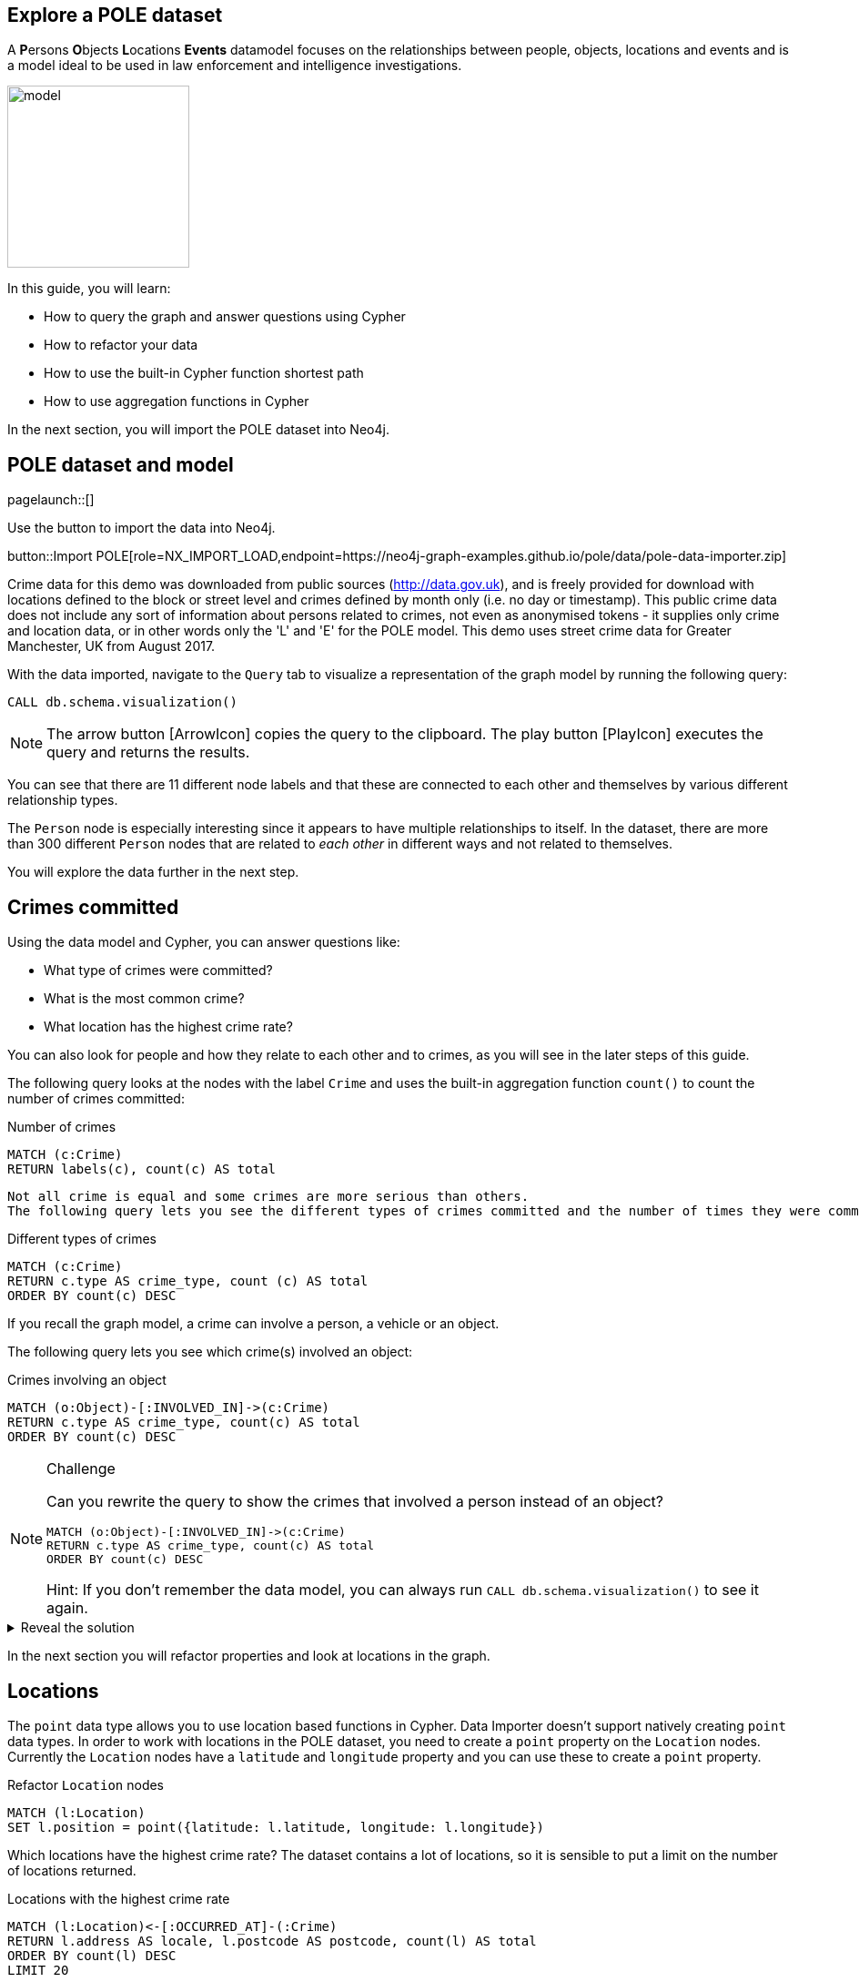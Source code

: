 == Explore a POLE dataset
:images: {img}

A **P**ersons **O**bjects **L**ocations **Events** datamodel focuses on the relationships between people, objects, locations and events and is a model ideal to be used in law enforcement and intelligence investigations.

image::{img}/model.jpeg[float=right,width=200px]

In this guide, you will learn:

//* How to import and refactor a POLE dataset ******** Do we need to refactor?
* How to query the graph and answer questions using Cypher
* How to refactor your data
* How to use the built-in Cypher function shortest path
* How to use aggregation functions in Cypher

In the next section, you will import the POLE dataset into Neo4j.

== POLE dataset and model

[role=NX_TAB_NAV,tab=import]
pagelaunch::[]

Use the button to import the data into Neo4j.

button::Import POLE[role=NX_IMPORT_LOAD,endpoint=https://neo4j-graph-examples.github.io/pole/data/pole-data-importer.zip]

Crime data for this demo was downloaded from public sources (http://data.gov.uk), and is freely provided for download with locations defined to the block or street level and crimes defined by month only (i.e. no day or timestamp).
This public crime data does not include any sort of information about persons related to crimes, not even as anonymised tokens - it supplies only crime and location data, or in other words only the 'L' and 'E' for the POLE model.
This demo uses street crime data for Greater Manchester, UK from August 2017.

With the data imported, navigate to the `Query` tab to visualize a representation of the graph model by running the following query:

[source,cypher]
----
CALL db.schema.visualization()
----

[NOTE]
====
The arrow button icon:ArrowIcon[] copies the query to the clipboard.
The play button icon:PlayIcon[] executes the query and returns the results.
====

You can see that there are 11 different node labels and that these are connected to each other and themselves by various different relationship types.

The `Person` node is especially interesting since it appears to have multiple relationships to itself.
In the dataset, there are more than 300 different `Person` nodes that are related to _each other_ in different ways and not related to themselves.

You will explore the data further in the next step.

== Crimes committed

Using the data model and Cypher, you can answer questions like:

* What type of crimes were committed?
* What is the most common crime?
* What location has the highest crime rate?

You can also look for people and how they relate to each other and to crimes, as you will see in the later steps of this guide.

The following query looks at the nodes with the label `Crime` and uses the built-in aggregation function `count()` to count the number of crimes committed:

.Number of crimes
[source,cypher]
----
MATCH (c:Crime)
RETURN labels(c), count(c) AS total
----

 Not all crime is equal and some crimes are more serious than others.
 The following query lets you see the different types of crimes committed and the number of times they were committed by using the `count()` function and ordering the results in descending order:

.Different types of crimes
[source,cypher]
----
MATCH (c:Crime)
RETURN c.type AS crime_type, count (c) AS total
ORDER BY count(c) DESC
----

If you recall the graph model, a crime can involve a person, a vehicle or an object.

The following query lets you see which crime(s) involved an object:

.Crimes involving an object
[source,cypher]
----
MATCH (o:Object)-[:INVOLVED_IN]->(c:Crime)
RETURN c.type AS crime_type, count(c) AS total
ORDER BY count(c) DESC
----

[NOTE]
.Challenge
====
Can you rewrite the query to show the crimes that involved a person instead of an object?

[source,cypher]
----
MATCH (o:Object)-[:INVOLVED_IN]->(c:Crime)
RETURN c.type AS crime_type, count(c) AS total
ORDER BY count(c) DESC
----

Hint: If you don't remember the data model, you can always run `CALL db.schema.visualization()` to see it again.
====

[%collapsible]
.Reveal the solution
====
[source,cypher]
----
MATCH (p:Person)-[:PARTY_TO]->(c:Crime)
RETURN c.type AS crime_type, count(c) AS total
ORDER by count(c) DESC
----
====

In the next section you will refactor properties and look at locations in the graph.

== Locations

The `point` data type allows you to use location based functions in Cypher.
Data Importer doesn't support natively creating `point` data types.
In order to work with locations in the POLE dataset, you need to create a `point` property on the `Location` nodes.
Currently the `Location` nodes have a `latitude` and `longitude` property and you can use these to create a `point` property.

.Refactor `Location` nodes
[source,cypher]
----
MATCH (l:Location)
SET l.position = point({latitude: l.latitude, longitude: l.longitude})
----

Which locations have the highest crime rate?
The dataset contains a lot of locations, so it is sensible to put a limit on the number of locations returned.

.Locations with the highest crime rate
[source,cypher]
----
MATCH (l:Location)<-[:OCCURRED_AT]-(:Crime)
RETURN l.address AS locale, l.postcode AS postcode, count(l) AS total
ORDER BY count(l) DESC
LIMIT 20
----

This query matches locations with crimes returns the `address` and `postcode` properties of the `Location`nodes` and counts all non-null occurences crimes that occurred at that location and orders the results in descending order.
The `LIMIT` clause limits the number of results returned.

In the next section, you'll use the newly refactored `point` property and Cypher spatial functions.

== Distance

Instead of multiple addresses, you can find out how much and what types of crime were committed in the vicinity of one address.
You can pick any address as your starting point, but for this query you will use an address that may sound familiar.

.Crimes committed in the vicinity of Coronation Street
[source,cypher]
----
MATCH (l:Location {address: '1 Coronation Street'})
WITH point(l) AS corrie
MATCH (x:Location)<-[:OCCURRED_AT]-(c:Crime)
WITH x, c, point.distance(point(x), corrie) AS distance
WHERE distance < 500
RETURN x.address AS address, count(c) AS crime_total, collect(c.type) AS crime_type, distance
ORDER BY distance
LIMIT 10
----

This is a complex query that pipelines the results from one part of the query to the next.
The first part of the query matches the `Location` node with the address `1 Coronation Street` and the
`WITH` clause takes the `point` of that location and assigns it to the variable `corrie` and pipes `corrie` to the next part of the query.

The second `MATCH` clause matches other locations (x) where crimes (c) were committed and then uses the spatial function `point.distance`to calculate the distance between the various other locations and `1 Coronation Street` and limits the distance to less than 500 meters.

The aggregation function `collect()` is used to return a list of values.

[NOTE]
.Challenge
====
Can you find the address farthest away from 1 Coronation St and find out what types of crimes have been committed there?

Keep in mind that you don't want to limit the distance in this query.
====

[%collapsible]
.Reveal the solution
====
The address farthest away from 1 Coronation St is 156 The Beacons and the crime types are "Violence and sexual offences" and "Drugs".
This is a query to find this information:
[source,cypher]
----
MATCH (l:Location {address: '1 Coronation Street'})
WITH point(l) AS corrie
MATCH (x:Location)<-[:OCCURRED_AT]-(c:Crime)
WITH x, c, point.distance(point(x), corrie) AS distance
RETURN x.address AS address, count(c) AS crime_total, collect(c.type) AS crime_type, distance
ORDER BY distance DESC
LIMIT 1
----
====

In the next section, you will look at people in the graph.

== Find people

There are two different types of people in the graph, `Person` and `Officer`.
A person can be party to a crime or related to (in one or more hops) a person party to a crime and a crime can be investigated by an officer.

The following query shows what one Inspector Morse is working on:

.Crimes investigated by Inspector Morse
[source,cypher]
----
MATCH (o:Officer {surname: 'Morse'})<-[i:INVESTIGATED_BY]-(c:Crime)
RETURN *
----

[NOTE]
.Challenge
====
Write a Cypher query to find a different officer named Devy Larive and the crimes he's _currently_ investigating.
Find out which type of crime is most common among his open cases.

Hint: The `Crime` nodes have a property called `last_outcome` and you are interested in the ones that are `Under investigation`.
====

[%collapsible]
.Reveal the solution
====
[source,cypher]
----
MATCH (c:Crime {last_outcome: 'Under investigation'})-[i:INVESTIGATED_BY]->(o:Officer {surname: 'Larive'})
RETURN c.type AS type, count(c) AS number
ORDER BY count(c) DESC
----

This should tell you that Officer Larive is currently three Drug crimes
====

If you use this information, you can run the following query to bring back only cases under investigation on the drug category.

[source,cypher]
----
MATCH (c:Crime {type:'Drugs', last_outcome: 'Under investigation'})-[i:INVESTIGATED_BY]->(o:Officer {surname: 'Larive'})
return *
----

You can click on the crime nodes in the graph to expand them and see if any of them share anything else.
Can you see any new connections after expanding?

Whereas you could keep manually clicking and expanding on the graph, you could also write some queries that are more targeted.

In the next section, you will look closer at paths.

== Find paths

In the last section you probably found that two of the crimes were connected by a person named Jack Powell and the third crime was connected to a person named Raymond Walker.
If you looked even closer at the crime nodes, you saw that the crimes associated with Jack had a charge of cannabis possession and Raymond's had a charge of cannabis production.

Perhaps Jack Powell and Raymond Walker are part of a larger network?

The following Cypher query finds all the shortest paths between Jack and Raymond using the built-in algorithm _allShortestPaths_:

.All shortest paths
[source,cypher]
----
MATCH path = allshortestpaths((p1:Person {name:'Jack', surname:'Powell'})-[:KNOWS|KNOWS_LW|KNOWS_SN|FAMILY_REL|KNOWS_PHONE*..3]-(p2:Person{name:'Raymond', surname:'Walker'}))
RETURN path
----

The result looks like a small social group of six people who are closely related, some in the same family.

Since you know that Jack and Raymond are connected by Officer Larive, maybe there is a larger network.
Consider the following query and see if you can think of what insights you can draw from the results:

.Other related people
[source,cypher]
----
MATCH path = (:Officer {surname:'Larive'})<-[:INVESTIGATED_BY]-(:Crime {type: 'Drugs'})<-[:PARTY_TO]-(:Person)-[:KNOWS*..3]-(:Person)-[:PARTY_TO]->(:Crime {type: 'Drugs'})
RETURN path
----

The query finds people associated with drug crimes investigated by Officer Larive that are with three hops away from each other along the `:KNOWS` relationship.

Note that there are other relationships present in the returned graph, apart from `:KNOWS`, `:PARTY_TO`, and `:INVESTIGATED_BY` that are specified in the query.
Why do you think that is?

A clue would be that wherever there is different type of relationship, there is also one of the specified relationships.

[NOTE]
.Challenge
====
Does a similar network exist in any of the cases Inspector Morse is investigating?
====

[%collapsible]
.Reveal the solution
====
The answer is no since there are no `Person` nodes connected to Inspector Morse.
One way you can check this is by the following query:

[source,cypher]
----
MATCH path = (:Officer {surname:'Morse'})<-[:INVESTIGATED_BY]-(:Crime)<-[:PARTY_TO]-(:Person)
RETURN path
----
====

In the next section, you will use the `WHERE` clause to find vulnerable people.

== Conditional matches

Not all people in the dataset are directly related to a crime, but they may know many people who are.
People in the middle of a network of criminals without themselves being criminal can be considered as vulnerable and at risk.
Finding them can be of interest for social services or child protection.

To find the most vulnerable people in the graph, consider the following query:

.Find people NOT directly related to a crime
[source,cypher]
----
MATCH (p:Person)-[:KNOWS]-(friend)-[:PARTY_TO]->(:Crime)
WHERE NOT (p:Person)-[:PARTY_TO]->(:Crime)
RETURN p.name AS name, p.surname AS surname, count(distinct friend) AS dangerousFriends
ORDER BY dangerousFriends DESC
LIMIT 5
----

The `WHERE NOT` clause filters out all person nodes with a direct relation to a crime.
In a real scenario, you would want more information about the person, such as an ID number.

[NOTE]
.Challenge
====
Sometimes even friends of friends can have influence on a person.
Can you modify the previous query to include friends up to 3 hops away in the result?
====

[%collapsible]
.Reveal the solution
====
[source,cypher]
MATCH (p:Person)-[:KNOWS*1..2]-(friend)-[:PARTY_TO]->(:Crime)
WHERE NOT (p:Person)-[:PARTY_TO]->(:Crime)
RETURN p.name AS name, p.surname AS surname, count(distinct friend) AS dangerousFriends
ORDER BY dangerousFriends DESC
LIMIT 5
====

You can expand a vulnerable person's graph with the following query:

.Vulnerable person's friends
[source,cypher]
----
MATCH path = (:Location)<-[:CURRENT_ADDRESS]-(:Person {name: 'Anne', surname: 'Freeman'})-[:KNOWS*1..2]-(:Person)-[:PARTY_TO]->(:Crime)
RETURN path
----

In the next section, you will look for dangerous family friends.

== Fine-tune your matches

You can fine-tune your query to look for vulnerable people based on their family relationships instead of just the generic `KNOWS` (as you can see in the graph, `Person` are connected with double relationships, `KNOWS` and a more specific one).

The following query finds a person not directly related to a crime, who has a non-criminal family member with dangerous friends:

.Dangerous family friends
[source,cypher]
----
MATCH (p:Person)-[:FAMILY_REL]-(relative)-[:KNOWS]-(famFriend)-[:PARTY_TO]->(:Crime)
WHERE NOT (p:Person)-[:PARTY_TO]->(:Crime) AND
 NOT (relative)-[:PARTY_TO]->(:Crime)
RETURN p.name AS name, p.surname AS surname, count(DISTINCT famFriend) AS DangerousFamilyFriends
ORDER BY DangerousFamilyFriends DESC
LIMIT 5
----

Third parties can have varied influence on vulnerable individuals, but the degree of influence could increase if the vulnerable person lives with the relative who has dangerous friends.

[NOTE]
.Challenge
====
Can you complete this query to find the top five vulnerable people who live at the same address as their non-criminal relative with dangerous friends?
Replace the relationship type(s) and node label on line 2.

[source,cypher]
----
MATCH (p:Person)-[:FAMILY_REL]-(relative)-[:KNOWS]-(famFriend)-[:PARTY_TO]->(:Crime),
(p)-[a relationship here]->(a node here)<-[a relationship]-(relative)
WHERE NOT (p:Person)-[:PARTY_TO]->(:Crime) AND
 NOT (relative)-[:PARTY_TO]->(:Crime)
RETURN p.name AS name, p.surname AS surname, p.nhs_no AS id, count(DISTINCT famFriend) AS DangerousFamilyFriends
ORDER BY DangerousFamilyFriends DESC
LIMIT 5
----
====

[%collapsible]
.Reveal the solution
====
Line 2 of the query should look like this:
[source,cypher]
----
(p)-[:CURRENT_ADDRESS]->(:Location)<-[:CURRENT_ADDRESS]-(relative)
----
====

In the next step, you will find more resources to continue learning about Neo4j and the Cypher query language.

== Next steps

Congratulations on completing this guide!

You have seen some ways you can use Neo4j and Cypher to explore a POLE dataset for various use cases.

You can continue your learning journey with the link:link:https://neo4j.com/graphacademy[Neo4j GraphAcademy - completely free online courses^] or see the link:https://neo4j.com/docs/cypher-manual/current/introduction/[Cypher Manual] for more information on Cypher.


